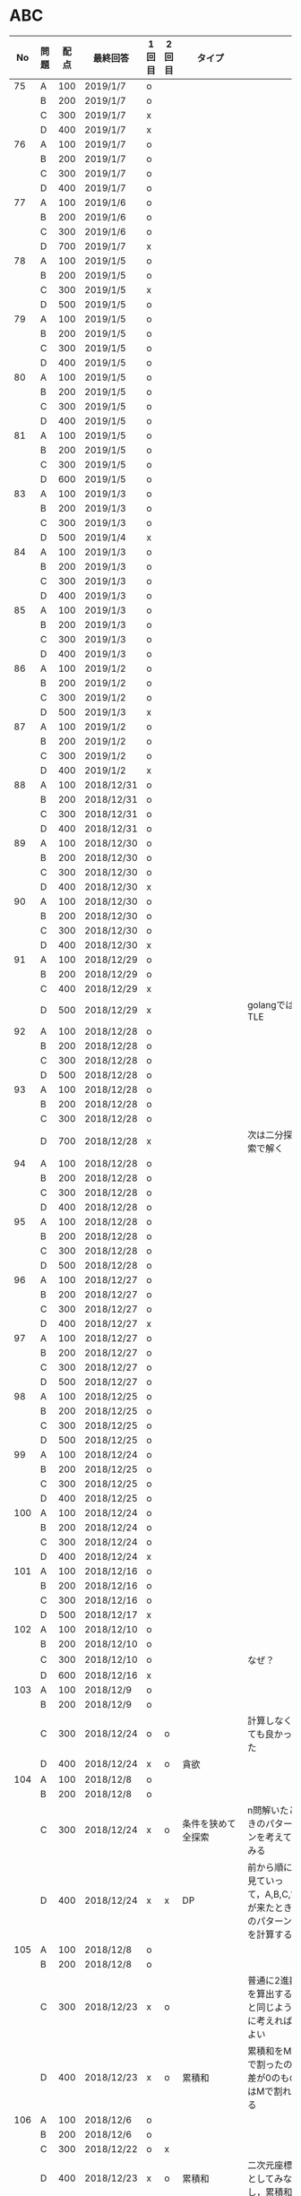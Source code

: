 #+TITLE:
#+AUTHOR: ymiyamoto
#+EMAIL: ymiyamoto324@gmail.com
#+STARTUP: showall
#+LANGUAGE:ja
#+OPTIONS: \n:nil creator:nil indent

* ABC
|  No | 問題 | 配点 | 最終回答   | 1回目 | 2回目 | タイプ             |                                                                            | 備考 |
|-----+------+------+------------+-------+-------+--------------------+----------------------------------------------------------------------------+------|
|  75 | A    |  100 | 2019/1/7   | o     |       |                    |                                                                            |      |
|     | B    |  200 | 2019/1/7   | o     |       |                    |                                                                            |      |
|     | C    |  300 | 2019/1/7   | x     |       |                    |                                                                            |      |
|     | D    |  400 | 2019/1/7   | x     |       |                    |                                                                            |      |
|  76 | A    |  100 | 2019/1/7   | o     |       |                    |                                                                            |      |
|     | B    |  200 | 2019/1/7   | o     |       |                    |                                                                            |      |
|     | C    |  300 | 2019/1/7   | o     |       |                    |                                                                            |      |
|     | D    |  400 | 2019/1/7   | o     |       |                    |                                                                            |      |
|  77 | A    |  100 | 2019/1/6   | o     |       |                    |                                                                            |      |
|     | B    |  200 | 2019/1/6   | o     |       |                    |                                                                            |      |
|     | C    |  300 | 2019/1/6   | o     |       |                    |                                                                            |      |
|     | D    |  700 | 2019/1/7   | x     |       |                    |                                                                            |      |
|  78 | A    |  100 | 2019/1/5   | o     |       |                    |                                                                            |      |
|     | B    |  200 | 2019/1/5   | o     |       |                    |                                                                            |      |
|     | C    |  300 | 2019/1/5   | x     |       |                    |                                                                            |      |
|     | D    |  500 | 2019/1/5   | o     |       |                    |                                                                            |      |
|  79 | A    |  100 | 2019/1/5   | o     |       |                    |                                                                            |      |
|     | B    |  200 | 2019/1/5   | o     |       |                    |                                                                            |      |
|     | C    |  300 | 2019/1/5   | o     |       |                    |                                                                            |      |
|     | D    |  400 | 2019/1/5   | o     |       |                    |                                                                            |      |
|  80 | A    |  100 | 2019/1/5   | o     |       |                    |                                                                            |      |
|     | B    |  200 | 2019/1/5   | o     |       |                    |                                                                            |      |
|     | C    |  300 | 2019/1/5   | o     |       |                    |                                                                            |      |
|     | D    |  400 | 2019/1/5   | o     |       |                    |                                                                            |      |
|  81 | A    |  100 | 2019/1/5   | o     |       |                    |                                                                            |      |
|     | B    |  200 | 2019/1/5   | o     |       |                    |                                                                            |      |
|     | C    |  300 | 2019/1/5   | o     |       |                    |                                                                            |      |
|     | D    |  600 | 2019/1/5   | o     |       |                    |                                                                            |      |
|  83 | A    |  100 | 2019/1/3   | o     |       |                    |                                                                            |      |
|     | B    |  200 | 2019/1/3   | o     |       |                    |                                                                            |      |
|     | C    |  300 | 2019/1/3   | o     |       |                    |                                                                            |      |
|     | D    |  500 | 2019/1/4   | x     |       |                    |                                                                            |      |
|  84 | A    |  100 | 2019/1/3   | o     |       |                    |                                                                            |      |
|     | B    |  200 | 2019/1/3   | o     |       |                    |                                                                            |      |
|     | C    |  300 | 2019/1/3   | o     |       |                    |                                                                            |      |
|     | D    |  400 | 2019/1/3   | o     |       |                    |                                                                            |      |
|  85 | A    |  100 | 2019/1/3   | o     |       |                    |                                                                            |      |
|     | B    |  200 | 2019/1/3   | o     |       |                    |                                                                            |      |
|     | C    |  300 | 2019/1/3   | o     |       |                    |                                                                            |      |
|     | D    |  400 | 2019/1/3   | o     |       |                    |                                                                            |      |
|  86 | A    |  100 | 2019/1/2   | o     |       |                    |                                                                            |      |
|     | B    |  200 | 2019/1/2   | o     |       |                    |                                                                            |      |
|     | C    |  300 | 2019/1/2   | o     |       |                    |                                                                            |      |
|     | D    |  500 | 2019/1/3   | x     |       |                    |                                                                            |      |
|  87 | A    |  100 | 2019/1/2   | o     |       |                    |                                                                            |      |
|     | B    |  200 | 2019/1/2   | o     |       |                    |                                                                            |      |
|     | C    |  300 | 2019/1/2   | o     |       |                    |                                                                            |      |
|     | D    |  400 | 2019/1/2   | x     |       |                    |                                                                            |      |
|  88 | A    |  100 | 2018/12/31 | o     |       |                    |                                                                            |      |
|     | B    |  200 | 2018/12/31 | o     |       |                    |                                                                            |      |
|     | C    |  300 | 2018/12/31 | o     |       |                    |                                                                            |      |
|     | D    |  400 | 2018/12/31 | o     |       |                    |                                                                            |      |
|  89 | A    |  100 | 2018/12/30 | o     |       |                    |                                                                            |      |
|     | B    |  200 | 2018/12/30 | o     |       |                    |                                                                            |      |
|     | C    |  300 | 2018/12/30 | o     |       |                    |                                                                            |      |
|     | D    |  400 | 2018/12/30 | x     |       |                    |                                                                            |      |
|  90 | A    |  100 | 2018/12/30 | o     |       |                    |                                                                            |      |
|     | B    |  200 | 2018/12/30 | o     |       |                    |                                                                            |      |
|     | C    |  300 | 2018/12/30 | o     |       |                    |                                                                            |      |
|     | D    |  400 | 2018/12/30 | x     |       |                    |                                                                            |      |
|  91 | A    |  100 | 2018/12/29 | o     |       |                    |                                                                            |      |
|     | B    |  200 | 2018/12/29 | o     |       |                    |                                                                            |      |
|     | C    |  400 | 2018/12/29 | x     |       |                    |                                                                            |      |
|     | D    |  500 | 2018/12/29 | x     |       |                    | golangではTLE                                                              |      |
|  92 | A    |  100 | 2018/12/28 | o     |       |                    |                                                                            |      |
|     | B    |  200 | 2018/12/28 | o     |       |                    |                                                                            |      |
|     | C    |  300 | 2018/12/28 | o     |       |                    |                                                                            |      |
|     | D    |  500 | 2018/12/28 | o     |       |                    |                                                                            |      |
|  93 | A    |  100 | 2018/12/28 | o     |       |                    |                                                                            |      |
|     | B    |  200 | 2018/12/28 | o     |       |                    |                                                                            |      |
|     | C    |  300 | 2018/12/28 | o     |       |                    |                                                                            |      |
|     | D    |  700 | 2018/12/28 | x     |       |                    | 次は二分探索で解く                                                         |      |
|  94 | A    |  100 | 2018/12/28 | o     |       |                    |                                                                            |      |
|     | B    |  200 | 2018/12/28 | o     |       |                    |                                                                            |      |
|     | C    |  300 | 2018/12/28 | o     |       |                    |                                                                            |      |
|     | D    |  400 | 2018/12/28 | o     |       |                    |                                                                            |      |
|  95 | A    |  100 | 2018/12/28 | o     |       |                    |                                                                            |      |
|     | B    |  200 | 2018/12/28 | o     |       |                    |                                                                            |      |
|     | C    |  300 | 2018/12/28 | o     |       |                    |                                                                            |      |
|     | D    |  500 | 2018/12/28 | o     |       |                    |                                                                            |      |
|  96 | A    |  100 | 2018/12/27 | o     |       |                    |                                                                            |      |
|     | B    |  200 | 2018/12/27 | o     |       |                    |                                                                            |      |
|     | C    |  300 | 2018/12/27 | o     |       |                    |                                                                            |      |
|     | D    |  400 | 2018/12/27 | x     |       |                    |                                                                            |      |
|  97 | A    |  100 | 2018/12/27 | o     |       |                    |                                                                            |      |
|     | B    |  200 | 2018/12/27 | o     |       |                    |                                                                            |      |
|     | C    |  300 | 2018/12/27 | o     |       |                    |                                                                            |      |
|     | D    |  500 | 2018/12/27 | o     |       |                    |                                                                            |      |
|  98 | A    |  100 | 2018/12/25 | o     |       |                    |                                                                            |      |
|     | B    |  200 | 2018/12/25 | o     |       |                    |                                                                            |      |
|     | C    |  300 | 2018/12/25 | o     |       |                    |                                                                            |      |
|     | D    |  500 | 2018/12/25 | o     |       |                    |                                                                            |      |
|  99 | A    |  100 | 2018/12/24 | o     |       |                    |                                                                            |      |
|     | B    |  200 | 2018/12/25 | o     |       |                    |                                                                            |      |
|     | C    |  300 | 2018/12/25 | o     |       |                    |                                                                            |      |
|     | D    |  400 | 2018/12/25 | o     |       |                    |                                                                            |      |
| 100 | A    |  100 | 2018/12/24 | o     |       |                    |                                                                            |      |
|     | B    |  200 | 2018/12/24 | o     |       |                    |                                                                            |      |
|     | C    |  300 | 2018/12/24 | o     |       |                    |                                                                            |      |
|     | D    |  400 | 2018/12/24 | x     |       |                    |                                                                            |      |
| 101 | A    |  100 | 2018/12/16 | o     |       |                    |                                                                            |      |
|     | B    |  200 | 2018/12/16 | o     |       |                    |                                                                            |      |
|     | C    |  300 | 2018/12/16 | o     |       |                    |                                                                            |      |
|     | D    |  500 | 2018/12/17 | x     |       |                    |                                                                            |      |
| 102 | A    |  100 | 2018/12/10 | o     |       |                    |                                                                            |      |
|     | B    |  200 | 2018/12/10 | o     |       |                    |                                                                            |      |
|     | C    |  300 | 2018/12/10 | o     |       |                    | なぜ？                                                                     |      |
|     | D    |  600 | 2018/12/16 | x     |       |                    |                                                                            |      |
| 103 | A    |  100 | 2018/12/9  | o     |       |                    |                                                                            |      |
|     | B    |  200 | 2018/12/9  | o     |       |                    |                                                                            |      |
|     | C    |  300 | 2018/12/24 | o     | o     |                    | 計算しなくても良かった                                                     |      |
|     | D    |  400 | 2018/12/24 | x     | o     | 貪欲               |                                                                            |      |
| 104 | A    |  100 | 2018/12/8  | o     |       |                    |                                                                            |      |
|     | B    |  200 | 2018/12/8  | o     |       |                    |                                                                            |      |
|     | C    |  300 | 2018/12/24 | x     | o     | 条件を狭めて全探索 | n問解いたときのパターンを考えてみる                                        |      |
|     | D    |  400 | 2018/12/24 | x     | x     | DP                 | 前から順に見ていって，A,B,C,?が来たときのパターンを計算する                |      |
| 105 | A    |  100 | 2018/12/8  | o     |       |                    |                                                                            |      |
|     | B    |  200 | 2018/12/8  | o     |       |                    |                                                                            |      |
|     | C    |  300 | 2018/12/23 | x     | o     |                    | 普通に2進数を算出すると同じように考えればよい                              |      |
|     | D    |  400 | 2018/12/23 | x     | o     | 累積和             | 累積和をMで割ったの差が0のものはMで割れる                                  |      |
| 106 | A    |  100 | 2018/12/6  | o     |       |                    |                                                                            |      |
|     | B    |  200 | 2018/12/6  | o     |       |                    |                                                                            |      |
|     | C    |  300 | 2018/12/22 | o     | x     |                    |                                                                            |      |
|     | D    |  400 | 2018/12/23 | x     | o     | 累積和             | 二次元座標としてみなし，累積和                                             |      |
| 107 | A    |  100 | 2018/12/5  | o     |       |                    |                                                                            |      |
|     | B    |  200 | 2018/12/5  | o     |       |                    |                                                                            |      |
|     | C    |  300 | 2018/12/23 | o     | o     |                    |                                                                            |      |
|     | D    |  700 |            | x     |       |                    | x以上の要素が[m/2]個以上含まれる配列の中央値はxになる                      |      |
| 108 | A    |  100 | 2018/12/5  | o     |       |                    |                                                                            |      |
|     | B    |  200 | 2018/12/5  | o     |       |                    |                                                                            |      |
|     | C    |  300 | 2018/12/22 | x     | o     |                    | Kの倍数<=>Kで割ると余りが0                                                 |      |
|     | D    |  700 | 2018/12/22 | x     | x     |                    | 2のn乗の和で大きな数が表現できる.2のn乗を使いL-1に近づくように近似していく |      |
| 109 | A    |  100 | 2018/12/5  | o     |       |                    |                                                                            |      |
|     | B    |  200 | 2018/12/5  | o     |       |                    |                                                                            |      |
|     | C    |  300 | 2018/12/21 | o     | o     |                    |                                                                            |      |
|     | D    |  400 | 2018/12/21 | o     | o     |                    |                                                                            |      |
| 110 | A    |  100 | 2018/12/2  | o     |       |                    |                                                                            |      |
|     | B    |  200 | 2018/12/2  | o     |       |                    |                                                                            |      |
|     | C    |  300 | 2018/12/21 | o     | o     |                    |                                                                            |      |
|     | D    |  400 | 2018/12/21 | x     | x     | combination        | 素因数分解して割り振る                                                     |      |
| 111 | A    |  100 | 2018/12/1  | o     |       |                    |                                                                            |      |
|     | B    |  200 | 2018/12/1  | o     |       |                    |                                                                            |      |
|     | C    |  300 | 2018/12/19 | o     | o     |                    |                                                                            |      |
|     | D    |  600 | 2018/12/21 | x     | x     |                    | マンハッタン距離はx+y, x-yを考えてみれば良い(45度回転させるのと同じこと).  |      |
| 112 | A    |  100 | 2018/12/1  | o     |       |                    |                                                                            |      |
|     | B    |  200 | 2018/12/1  | o     |       |                    |                                                                            |      |
|     | C    |  300 | 2018/12/19 | o     | o     |                    |                                                                            |      |
|     | D    |  400 | 2018/12/19 | o     | o     |                    | 回答できたが考え方が違っていた                                             |      |
| 113 | A    |  100 | 2018/12/1  | o     |       |                    |                                                                            |      |
|     | B    |  200 | 2018/12/1  | o     |       |                    |                                                                            |      |
|     | C    |  300 | 2018/12/17 | x     | x     | sort, binarySearch | 県毎にソートしてbinarySerchする                                            |      |
|     | D    |  400 | 2018/12/19 | ×     | o     | dp                 | dpして全探索する                                                           |      |
| 114 | A    |  100 | 2018/12/4  | o     |       |                    |                                                                            |      |
|     | B    |  200 | 2018/12/4  | o     |       |                    |                                                                            |      |
|     | C    |  300 | 2018/12/17 | x     | o     | 全探索 or 桁dp     | 桁DPでも解ける                                                             |      |
|     | D    |  400 | 2018/12/17 | x     | x     |                    | 75の約数とするパターンで分けることができる                                 |      |
| 115 | A    |  100 | 2018/12/8  | o     |       |                    |                                                                            |      |
|     | B    |  200 | 2018/12/8  | o     |       |                    |                                                                            |      |
|     | C    |  300 | 2018/12/17 | o     | o     |                    |                                                                            |      |
|     | D    |  400 | 2018/12/17 | o     | o     |                    |                                                                            |      |

* 確認事項

** forループの停止条件
** 出力形式
** ジャッジ時はdebugプリントさせない
** 特異点を考えたか(例えば0や1が入力の場合)
** sort忘れ
** 問題文を正確に読む
